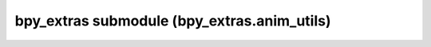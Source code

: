 bpy_extras submodule (bpy_extras.anim_utils)
============================================

.. module:: bpy_extras.anim_utils

.. function:: bake_action(obj, *, action, frames, **kwargs)

   :arg obj: Object to bake.
   :type obj: :class:`bpy.types.Object`
   :arg action: An action to bake the data into, or None for a new action
      to be created.
   :type action: :class:`bpy.types.Action` or None
   :arg frames: Frames to bake.
   :type frames: iterable of int
   
   :return: an action or None
   :rtype: :class:`bpy.types.Action`

.. function:: bake_action_objects(object_action_pairs, *, frames, **kwargs)

   A version of :func:`bake_action_objects_iter` that takes frames and returns the output.
   
   :arg frames: Frames to bake.
   :type frames: iterable of int
   
   :return: A sequence of Action or None types (aligned with `object_action_pairs`)
   :rtype: sequence of :class:`bpy.types.Action`

.. function:: bake_action_iter(obj, *, action, only_selected=False, do_pose=True, do_object=True, do_visual_keying=True, do_constraint_clear=False, do_parents_clear=False, do_clean=False)

   An coroutine that bakes action for a single object.
   
   :arg obj: Object to bake.
   :type obj: :class:`bpy.types.Object`
   :arg action: An action to bake the data into, or None for a new action
      to be created.
   :type action: :class:`bpy.types.Action` or None
   :arg only_selected: Only bake selected bones.
   :type only_selected: bool
   :arg do_pose: Bake pose channels.
   :type do_pose: bool
   :arg do_object: Bake objects.
   :type do_object: bool
   :arg do_visual_keying: Use the final transformations for baking ('visual keying')
   :type do_visual_keying: bool
   :arg do_constraint_clear: Remove constraints after baking.
   :type do_constraint_clear: bool
   :arg do_parents_clear: Unparent after baking objects.
   :type do_parents_clear: bool
   :arg do_clean: Remove redundant keyframes after baking.
   :type do_clean: bool
   
   :return: an action or None
   :rtype: :class:`bpy.types.Action`

.. function:: bake_action_objects_iter(object_action_pairs, **kwargs)

   An coroutine that bakes actions for multiple objects.
   
   :arg object_action_pairs: Sequence of object action tuples,
      action is the destination for the baked data. When None a new action will be created.
   :type object_action_pairs: Sequence of (:class:`bpy.types.Object`, :class:`bpy.types.Action`)


